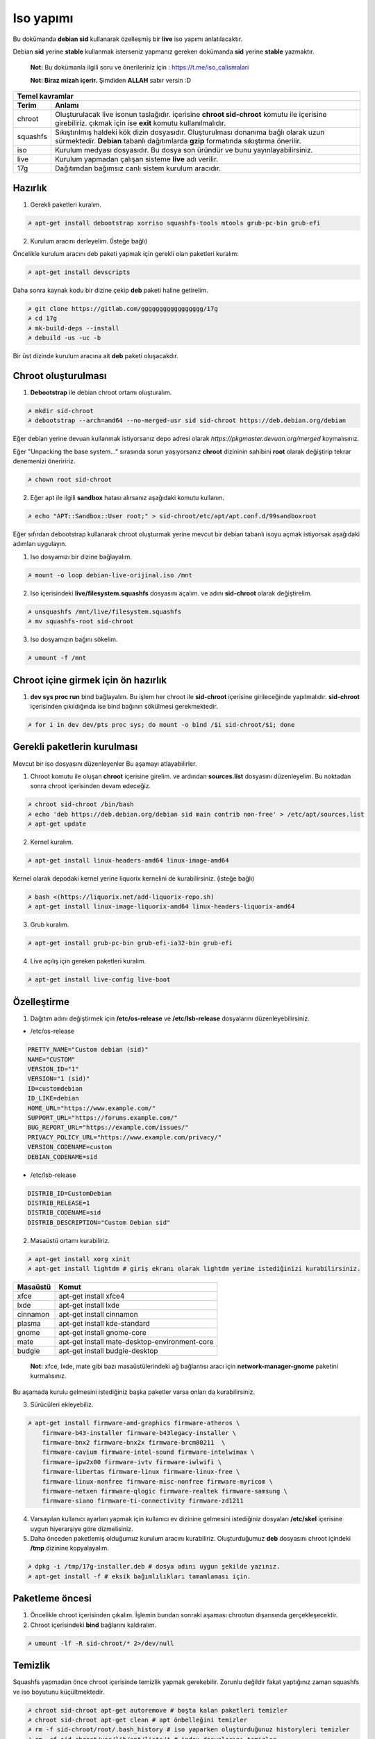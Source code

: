Iso yapımı
==========
Bu dokümanda **debian sid** kullanarak özelleşmiş bir **live** iso yapımı anlatılacaktır.

Debian **sid** yerine **stable** kullanmak isterseniz yapmanız gereken dokümanda **sid** yerine **stable** yazmaktır. 

  **Not:** Bu dokümanla ilgili soru ve önerileriniz için : https://t.me/iso_calismalari

  **Not: Biraz mizah içerir.** Şimdiden **ALLAH** sabır versin :D

========  ========
Temel kavramlar
------------------
Terim     Anlamı
========  ========
chroot    Oluşturulacak live isonun taslağıdır. içerisine **chroot sid-chroot** komutu ile içerisine girebiliriz. çıkmak için ise **exit** komutu kullanılmalıdır.
squashfs  Sıkıştırılmış haldeki kök dizin dosyasıdır. Oluşturulması donanıma bağlı olarak uzun sürmektedir. **Debian** tabanlı dağıtımlarda **gzip** formatında sıkıştırma önerilir.
iso       Kurulum medyası dosyasıdır. Bu dosya son üründür ve bunu yayınlayabilirsiniz.
live      Kurulum yapmadan çalışan sisteme **live** adı verilir.
17g       Dağıtımdan bağımsız canlı sistem kurulum aracıdır.
========  ========


Hazırlık
^^^^^^^^

1. Gerekli paketleri kuralım.

.. code-block:: shell

	☭ apt-get install debootstrap xorriso squashfs-tools mtools grub-pc-bin grub-efi
	
2. Kurulum aracını derleyelim. (İsteğe bağlı)

Öncelikle kurulum aracını deb paketi yapmak için gerekli olan paketleri kuralım:

.. code-block:: shell

	☭ apt-get install devscripts

Daha sonra kaynak kodu bir dizine çekip **deb** paketi haline getirelim.

.. code-block:: shell

	☭ git clone https://gitlab.com/ggggggggggggggggg/17g
	☭ cd 17g
	☭ mk-build-deps --install
	☭ debuild -us -uc -b

Bir üst dizinde kurulum aracına ait **deb** paketi oluşacakdır.
	
Chroot oluşturulması
^^^^^^^^^^^^^^^^^^^^
	
1. **Debootstrap** ile debian chroot ortamı oluşturalım.

.. code-block:: shell

	☭ mkdir sid-chroot
	☭ debootstrap --arch=amd64 --no-merged-usr sid sid-chroot https://deb.debian.org/debian

Eğer debian yerine devuan kullanmak istiyorsanız depo adresi olarak *https://pkgmaster.devuan.org/merged* koymalısınız.

Eğer "Unpacking the base system..." sırasında sorun yaşıyorsanız **chroot** dizininin sahibini **root** olarak değiştirip tekrar denemenizi öneriririz.

.. code-block:: shell

	☭ chown root sid-chroot
	
2. Eğer apt ile ilgili **sandbox** hatası alırsanız aşağıdaki komutu kullanın.

.. code-block:: shell

	☭ echo "APT::Sandbox::User root;" > sid-chroot/etc/apt/apt.conf.d/99sandboxroot
	
Eğer sıfırdan debootstrap kullanarak chroot oluşturmak yerine mevcut bir debian tabanlı isoyu açmak istiyorsak aşağıdaki adımları uygulayın.

1. Iso dosyamızı bir dizine bağlayalım.

.. code-block:: shell

	☭ mount -o loop debian-live-orijinal.iso /mnt
	
2. Iso içerisindeki **live/filesystem.squashfs** dosyasını açalım. ve adını **sid-chroot** olarak değiştirelim.

.. code-block:: shell

	☭ unsquashfs /mnt/live/filesystem.squashfs
	☭ mv squashfs-root sid-chroot

3. Iso dosyamızın bağını sökelim.

.. code-block:: shell

	☭ umount -f /mnt

Chroot içine girmek için ön hazırlık
^^^^^^^^^^^^^^^^^^^^^^^^^^^^^^^^^^^^

1. **dev sys proc run** bind bağlayalım. Bu işlem her chroot ile **sid-chroot** içerisine girileceğinde yapılmalıdır. **sid-chroot** içerisinden çıkıldığında ise  bind bağının sökülmesi gerekmektedir. 

.. code-block:: shell

        ☭ for i in dev dev/pts proc sys; do mount -o bind /$i sid-chroot/$i; done

Gerekli paketlerin kurulması
^^^^^^^^^^^^^^^^^^^^^^^^^^^^

Mevcut bir iso dosyasını düzenleyenler Bu aşamayı atlayabilirler. 

1. Chroot komutu ile oluşan **chroot** içerisine girelim. ve ardından **sources.list** dosyasını düzenleyelim. Bu noktadan sonra chroot içerisinden devam edeceğiz.

.. code-block:: shell

	☭ chroot sid-chroot /bin/bash
	☭ echo 'deb https://deb.debian.org/debian sid main contrib non-free' > /etc/apt/sources.list
	☭ apt-get update

2. Kernel kuralım.

.. code-block:: shell

	☭ apt-get install linux-headers-amd64 linux-image-amd64

Kernel olarak depodaki kernel yerine liquorix kernelini de kurabilirsiniz. (isteğe bağlı)

.. code-block:: shell

	☭ bash <(https://liquorix.net/add-liquorix-repo.sh)
	☭ apt-get install linux-image-liquorix-amd64 linux-headers-liquorix-amd64
	
3. Grub kuralım.

.. code-block:: shell

	☭ apt-get install grub-pc-bin grub-efi-ia32-bin grub-efi

4. Live açılış için gereken paketleri kuralım.

.. code-block:: shell

	☭ apt-get install live-config live-boot

Özelleştirme
^^^^^^^^^^^^

1. Dağıtım adını değiştirmek için **/etc/os-release** ve **/etc/lsb-release** dosyalarını düzenleyebilirsiniz.

* /etc/os-release

.. code-block:: shell
	
	PRETTY_NAME="Custom debian (sid)"
	NAME="CUSTOM"
	VERSION_ID="1"
	VERSION="1 (sid)"
	ID=customdebian
	ID_LIKE=debian
	HOME_URL="https://www.example.com/"
	SUPPORT_URL="https://forums.example.com/"
	BUG_REPORT_URL="https://example.com/issues/"
	PRIVACY_POLICY_URL="https://www.example.com/privacy/"
	VERSION_CODENAME=custom
	DEBIAN_CODENAME=sid

* /etc/lsb-release

.. code-block:: shell

	DISTRIB_ID=CustomDebian
	DISTRIB_RELEASE=1
	DISTRIB_CODENAME=sid
	DISTRIB_DESCRIPTION="Custom Debian sid"
	
	
2. Masaüstü ortamı kurabiliriz.

.. code-block:: shell

	☭ apt-get install xorg xinit
	☭ apt-get install lightdm # giriş ekranı olarak lightdm yerine istediğinizi kurabilirsiniz.

========     =====
Masaüstü     Komut
========     =====
xfce         apt-get install xfce4
lxde         apt-get install lxde
cinnamon     apt-get install cinnamon
plasma       apt-get install kde-standard
gnome        apt-get install gnome-core
mate         apt-get install mate-desktop-environment-core
budgie       apt-get install budgie-desktop
========     =====

  **Not:** xfce, lxde, mate gibi bazı masaüstülerindeki ağ bağlantısı aracı için **network-manager-gnome** paketini kurmalısınız.

Bu aşamada kurulu gelmesini istediğiniz başka paketler varsa onları da kurabilirsiniz.

3. Sürücüleri ekleyebiliz.

.. code-block:: shell

	☭ apt-get install firmware-amd-graphics firmware-atheros \
	    firmware-b43-installer firmware-b43legacy-installer \
	    firmware-bnx2 firmware-bnx2x firmware-brcm80211  \
	    firmware-cavium firmware-intel-sound firmware-intelwimax \
	    firmware-ipw2x00 firmware-ivtv firmware-iwlwifi \
	    firmware-libertas firmware-linux firmware-linux-free \
	    firmware-linux-nonfree firmware-misc-nonfree firmware-myricom \
	    firmware-netxen firmware-qlogic firmware-realtek firmware-samsung \
	    firmware-siano firmware-ti-connectivity firmware-zd1211 


4. Varsayılan kullanıcı ayarları yapmak için kullanıcı ev dizinine gelmesini istediğiniz dosyaları **/etc/skel** içerisine uygun hiyerarşiye göre dizmelisiniz.

5. Daha önceden paketlemiş olduğumuz kurulum aracını kurabiliriz. Oluşturduğumuz **deb** dosyasını chroot içindeki **/tmp** dizinine kopyalayalım.

.. code-block:: shell

	☭ dpkg -i /tmp/17g-installer.deb # dosya adını uygun şekilde yazınız.
	☭ apt-get install -f # eksik bağımlılıkları tamamlaması için.

Paketleme öncesi
^^^^^^^^^^^^^^^^
1. Öncelikle chroot içerisinden çıkalım. İşlemin bundan sonraki aşaması chrootun dışarısında gerçekleşecektir.

2. Chroot içerisindeki **bind** bağlarını kaldıralım.

.. code-block:: shell

	☭ umount -lf -R sid-chroot/* 2>/dev/null
	
Temizlik
^^^^^^^^
Squashfs yapmadan önce chroot içerisinde temizlik yapmak gerekebilir. Zorunlu değildir fakat yaptığınız zaman squashfs ve iso boyutunu küçültmektedir.

.. code-block:: shell

	☭ chroot sid-chroot apt-get autoremove # boşta kalan paketleri temizler
	☭ chroot sid-chroot apt-get clean # apt önbelleğini temizler
	☭ rm -f sid-chroot/root/.bash_history # iso yaparken oluşturduğunuz historyleri temizler
	☭ rm -rf sid-chroot/var/lib/apt/lists/* # index dosyalarını temizler
	☭ find sid-chroot/var/log/ -type f | xargs rm -f # logları siler
	
Paketleme aşaması
^^^^^^^^^^^^^^^^^

1. Iso taslağı dizini açalım ve **squashfs** imajı alalım. aldığımız imajı daha sonra iso taslağı içinde **live** adında bir dizin açarak içine atalım.

  **Not:** *-comp* parametresinden sonra *xz* veya *gzip* kullanabiliriz. *xz* kullanırsak daha yüksek oranda sıkıştırır fakat kurulum daha uzun sürer. *gzip* kullanırsak iso boyutu daha büyük olur fakat daha hızlı kurar.
  Debianda varsayılan sıkıştırma formatı *xz* olmasına ramen ben sizlere *gzip* kullanmanızı öneririm.

**Not:** Ubuntu tabanında **live** dizini yerine **casper** dizini blunmaktadır.

.. code-block:: shell
	
	☭ mkdir isowork
	☭ mksquashfs sid-chroot filesystem.squashfs -comp gzip -wildcards
	☭ mkdir -p isowork/live
	☭ mv filesystem.squashfs isowork/live/filesystem.squashfs

2. Ardından **vmlinuz** ve **initrd** dosyalarını isowork/live içerisine atalım.

.. code-block:: shell

	☭ ls sid-chroot/boot/ # dosyalarımızın adını öğrenmek için
	    config-5.7.0-1-amd64  grub  initrd.img-5.7.0-1-amd64  System.map-5.7.0-1-amd64  vmlinuz-5.7.0-1-amd64
	☭ cp -pf sid-chroot/boot/initrd.img-5.7.0-1-amd64 isowork/live/initrd.img
        ☭ cp -pf sid-chroot/boot/vmlinuz-5.7.0-1-amd64 isowork/live/vmlinuz

3. **grub.cfg** dosyası oluşturalım.

.. code-block:: shell

	☭ mkdir -p isowork/boot/grub/
	☭ echo 'menuentry "Start Debian 64-bit" --class debian {' > isowork/boot/grub/grub.cfg
	☭ echo '    linux /live/vmlinuz boot=live live-config live-media-path=/live --' >> isowork/boot/grub/grub.cfg
	☭ echo '    initrd /live/initrd.img' >> isowork/boot/grub/grub.cfg
	☭ echo '}' >> isowork/boot/grub/grub.cfg

4. Herşey tamamlandıktan sonra dizin yapısı şu şekilde olmalıdır. Ayrıca iso **isowork** dizini içerisine istediğiniz dosyaları ekleyebilirsiniz.

.. code-block:: shell

	☭ tree isowork
	    isowork/
	    ├── boot
	    │   └── grub
	    │       └── grub.cfg
	    └── live
    	        ├── filesystem.squashfs
    	        ├── initrd.img
    	        └── vmlinuz

5. Iso dosyası üretelim. 

.. code-block:: shell

	☭ grub-mkrescue isowork -o debian-live.iso

Iso üzerinde düzenleme yapma
^^^^^^^^^^^^^^^^^^^^^^^^^^^^

Eğer paketlediğimiz isoda bir şeyleri eksik yaptığımızı düşünüyorsak veya birkaç ekleme daha yapmak istiyorsak Sırası ile şunları yapmalıyız.

1. **sid-chroot** dizinine tekrar bind bağı atalım.

.. code-block:: shell

	☭ for i in dev dev/pts proc sys; do mount -o bind /$i sid-chroot/$i; done
        
2. **sid-chroot** içine tekrar girelim.

.. code-block:: shell

	☭ chroot sid-chroot /bin/bash

3. Düzenlemek istediğimiz yapalım. Ve ardından chroot içinden çıkalım.

4. Chroot içerisindeki **bind** bağlarını kaldıralım.

.. code-block:: shell

	☭ umount -lf -R sid-chroot/* 2>/dev/null

5. Tekrar **squashfs** dosyası üretelim ve güncelleyelim.

.. code-block:: shell

	☭ mksquashfs sid-chroot filesystem.squashfs -comp gzip -wildcards
	☭ rm -f isowork/live/filesystem.squashfs
	☭ mv filesystem.squashfs isowork/live/filesystem.squashfs

6. Eğer kernelle ilgili bir değişiklik yaptıysak **isowork** içerisindeki live dizininde bulunan dosyaları güncelleyelim. 

.. code-block:: shell

	☭ rm -f isowork/live/initrd.img isowork/live/vmlinuz 
	☭ cp -pf sid-chroot/boot/initrd.img-5.7.0-1-amd64 isowork/live/initrd.img
        ☭ cp -pf sid-chroot/boot/vmlinuz-5.7.0-1-amd64 isowork/live/vmlinuz
        
7. Yeni iso dosyasını üretelim.

.. code-block:: shell

	☭ mv debian-live.iso debian-live-eski.iso
	☭ grub-mkrescue isowork -o debian-live.iso
